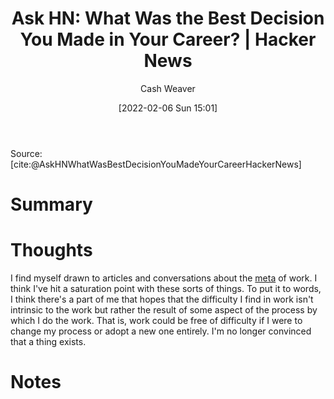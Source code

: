 :PROPERTIES:
:ROAM_REFS: [cite:@AskHNWhatWasBestDecisionYouMadeYourCareerHackerNews]
:ID:       77775317-1503-46df-87bb-734d1b000c61
:DIR:      /home/cashweaver/proj/roam/attachments/77775317-1503-46df-87bb-734d1b000c61
:END:
#+title: Ask HN: What Was the Best Decision You Made in Your Career? | Hacker News
#+author: Cash Weaver
#+date: [2022-02-06 Sun 15:01]
#+startup: overview
#+filetags: reference
#+hugo_auto_set_lastmod: t

Source: [cite:@AskHNWhatWasBestDecisionYouMadeYourCareerHackerNews]

* Summary
* Thoughts

I find myself drawn to articles and conversations about the [[https://en.wikipedia.org/wiki/Metagaming][meta]] of work. I think I've hit a saturation point with these sorts of things. To put it to words, I think there's a part of me that hopes that the difficulty I find in work isn't intrinsic to the work but rather the result of some aspect of the process by which I do the work. That is, work could be free of difficulty if I were to change my process or adopt a new one entirely. I'm no longer convinced that a thing exists.
* Notes
#+print_bibliography:
